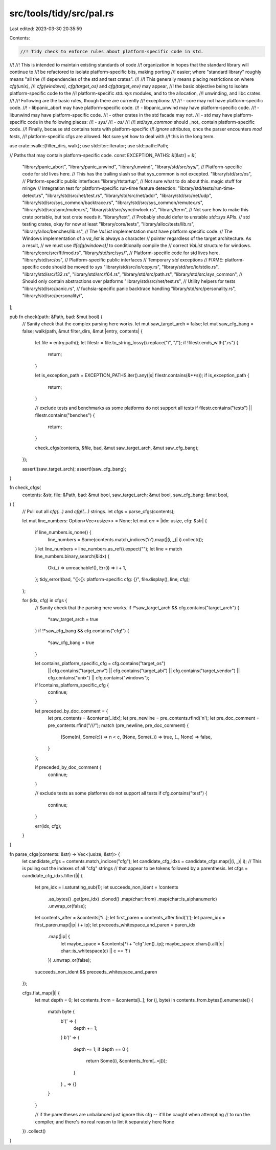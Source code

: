 src/tools/tidy/src/pal.rs
=========================

Last edited: 2023-03-30 20:35:59

Contents:

.. code-block:: rs

    //! Tidy check to enforce rules about platform-specific code in std.
//!
//! This is intended to maintain existing standards of code
//! organization in hopes that the standard library will continue to
//! be refactored to isolate platform-specific bits, making porting
//! easier; where "standard library" roughly means "all the
//! dependencies of the std and test crates".
//!
//! This generally means placing restrictions on where `cfg(unix)`,
//! `cfg(windows)`, `cfg(target_os)` and `cfg(target_env)` may appear,
//! the basic objective being to isolate platform-specific code to the
//! platform-specific `std::sys` modules, and to the allocation,
//! unwinding, and libc crates.
//!
//! Following are the basic rules, though there are currently
//! exceptions:
//!
//! - core may not have platform-specific code.
//! - libpanic_abort may have platform-specific code.
//! - libpanic_unwind may have platform-specific code.
//! - libunwind may have platform-specific code.
//! - other crates in the std facade may not.
//! - std may have platform-specific code in the following places:
//!   - `sys/`
//!   - `os/`
//!
//! `std/sys_common` should _not_ contain platform-specific code.
//! Finally, because std contains tests with platform-specific
//! `ignore` attributes, once the parser encounters `mod tests`,
//! platform-specific cfgs are allowed. Not sure yet how to deal with
//! this in the long term.

use crate::walk::{filter_dirs, walk};
use std::iter::Iterator;
use std::path::Path;

// Paths that may contain platform-specific code.
const EXCEPTION_PATHS: &[&str] = &[
    "library/panic_abort",
    "library/panic_unwind",
    "library/unwind",
    "library/std/src/sys/", // Platform-specific code for std lives here.
    // This has the trailing slash so that sys_common is not excepted.
    "library/std/src/os", // Platform-specific public interfaces
    "library/rtstartup",  // Not sure what to do about this. magic stuff for mingw
    // Integration test for platform-specific run-time feature detection:
    "library/std/tests/run-time-detect.rs",
    "library/std/src/net/test.rs",
    "library/std/src/net/addr",
    "library/std/src/net/udp",
    "library/std/src/sys_common/backtrace.rs",
    "library/std/src/sys_common/remutex.rs",
    "library/std/src/sync/mutex.rs",
    "library/std/src/sync/rwlock.rs",
    "library/term", // Not sure how to make this crate portable, but test crate needs it.
    "library/test", // Probably should defer to unstable `std::sys` APIs.
    // std testing crates, okay for now at least
    "library/core/tests",
    "library/alloc/tests/lib.rs",
    "library/alloc/benches/lib.rs",
    // The `VaList` implementation must have platform specific code.
    // The Windows implementation of a `va_list` is always a character
    // pointer regardless of the target architecture. As a result,
    // we must use `#[cfg(windows)]` to conditionally compile the
    // correct `VaList` structure for windows.
    "library/core/src/ffi/mod.rs",
    "library/std/src/sys/", // Platform-specific code for std lives here.
    "library/std/src/os",   // Platform-specific public interfaces
    // Temporary `std` exceptions
    // FIXME: platform-specific code should be moved to `sys`
    "library/std/src/io/copy.rs",
    "library/std/src/io/stdio.rs",
    "library/std/src/f32.rs",
    "library/std/src/f64.rs",
    "library/std/src/path.rs",
    "library/std/src/sys_common", // Should only contain abstractions over platforms
    "library/std/src/net/test.rs", // Utility helpers for tests
    "library/std/src/panic.rs",   // fuchsia-specific panic backtrace handling
    "library/std/src/personality.rs",
    "library/std/src/personality/",
];

pub fn check(path: &Path, bad: &mut bool) {
    // Sanity check that the complex parsing here works.
    let mut saw_target_arch = false;
    let mut saw_cfg_bang = false;
    walk(path, &mut filter_dirs, &mut |entry, contents| {
        let file = entry.path();
        let filestr = file.to_string_lossy().replace("\\", "/");
        if !filestr.ends_with(".rs") {
            return;
        }

        let is_exception_path = EXCEPTION_PATHS.iter().any(|s| filestr.contains(&**s));
        if is_exception_path {
            return;
        }

        // exclude tests and benchmarks as some platforms do not support all tests
        if filestr.contains("tests") || filestr.contains("benches") {
            return;
        }

        check_cfgs(contents, &file, bad, &mut saw_target_arch, &mut saw_cfg_bang);
    });

    assert!(saw_target_arch);
    assert!(saw_cfg_bang);
}

fn check_cfgs(
    contents: &str,
    file: &Path,
    bad: &mut bool,
    saw_target_arch: &mut bool,
    saw_cfg_bang: &mut bool,
) {
    // Pull out all `cfg(...)` and `cfg!(...)` strings.
    let cfgs = parse_cfgs(contents);

    let mut line_numbers: Option<Vec<usize>> = None;
    let mut err = |idx: usize, cfg: &str| {
        if line_numbers.is_none() {
            line_numbers = Some(contents.match_indices('\n').map(|(i, _)| i).collect());
        }
        let line_numbers = line_numbers.as_ref().expect("");
        let line = match line_numbers.binary_search(&idx) {
            Ok(_) => unreachable!(),
            Err(i) => i + 1,
        };
        tidy_error!(bad, "{}:{}: platform-specific cfg: {}", file.display(), line, cfg);
    };

    for (idx, cfg) in cfgs {
        // Sanity check that the parsing here works.
        if !*saw_target_arch && cfg.contains("target_arch") {
            *saw_target_arch = true
        }
        if !*saw_cfg_bang && cfg.contains("cfg!") {
            *saw_cfg_bang = true
        }

        let contains_platform_specific_cfg = cfg.contains("target_os")
            || cfg.contains("target_env")
            || cfg.contains("target_abi")
            || cfg.contains("target_vendor")
            || cfg.contains("unix")
            || cfg.contains("windows");

        if !contains_platform_specific_cfg {
            continue;
        }

        let preceded_by_doc_comment = {
            let pre_contents = &contents[..idx];
            let pre_newline = pre_contents.rfind('\n');
            let pre_doc_comment = pre_contents.rfind("///");
            match (pre_newline, pre_doc_comment) {
                (Some(n), Some(c)) => n < c,
                (None, Some(_)) => true,
                (_, None) => false,
            }
        };

        if preceded_by_doc_comment {
            continue;
        }

        // exclude tests as some platforms do not support all tests
        if cfg.contains("test") {
            continue;
        }

        err(idx, cfg);
    }
}

fn parse_cfgs(contents: &str) -> Vec<(usize, &str)> {
    let candidate_cfgs = contents.match_indices("cfg");
    let candidate_cfg_idxs = candidate_cfgs.map(|(i, _)| i);
    // This is puling out the indexes of all "cfg" strings
    // that appear to be tokens followed by a parenthesis.
    let cfgs = candidate_cfg_idxs.filter(|i| {
        let pre_idx = i.saturating_sub(1);
        let succeeds_non_ident = !contents
            .as_bytes()
            .get(pre_idx)
            .cloned()
            .map(char::from)
            .map(char::is_alphanumeric)
            .unwrap_or(false);
        let contents_after = &contents[*i..];
        let first_paren = contents_after.find('(');
        let paren_idx = first_paren.map(|ip| i + ip);
        let preceeds_whitespace_and_paren = paren_idx
            .map(|ip| {
                let maybe_space = &contents[*i + "cfg".len()..ip];
                maybe_space.chars().all(|c| char::is_whitespace(c) || c == '!')
            })
            .unwrap_or(false);

        succeeds_non_ident && preceeds_whitespace_and_paren
    });

    cfgs.flat_map(|i| {
        let mut depth = 0;
        let contents_from = &contents[i..];
        for (j, byte) in contents_from.bytes().enumerate() {
            match byte {
                b'(' => {
                    depth += 1;
                }
                b')' => {
                    depth -= 1;
                    if depth == 0 {
                        return Some((i, &contents_from[..=j]));
                    }
                }
                _ => {}
            }
        }

        // if the parentheses are unbalanced just ignore this cfg -- it'll be caught when attempting
        // to run the compiler, and there's no real reason to lint it separately here
        None
    })
    .collect()
}


